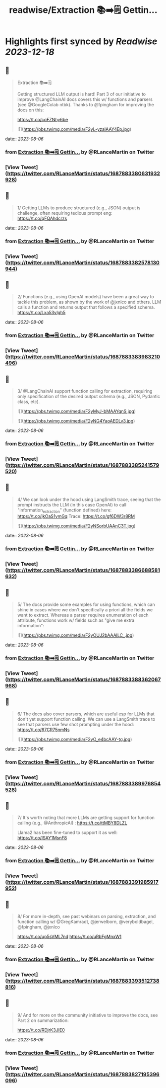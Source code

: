 :PROPERTIES:
:title: readwise/Extraction 📚➡️🗒️ Gettin...
:END:

:PROPERTIES:
:author: [[RLanceMartin on Twitter]]
:full-title: "Extraction 📚➡️🗒️ Gettin..."
:category: [[tweets]]
:url: https://twitter.com/RLanceMartin/status/1687883380631932928
:image-url: https://pbs.twimg.com/profile_images/1655101667908677632/uCrwcWfO.jpg
:END:

* Highlights first synced by [[Readwise]] [[2023-12-18]]
** 📌
#+BEGIN_QUOTE
Extraction 📚➡️🗒️

Getting structured  LLM output is hard! Part 3 of our initiative to improve @LangChainAI docs covers this w/ functions and parsers (see @GoogleColab ntbk). Thanks to @fpingham for improving the docs on this:

https://t.co/coFZNhy6be 

![](https://pbs.twimg.com/media/F2yL-yzaIAAY4Ep.jpg) 
#+END_QUOTE
    date:: [[2023-08-06]]
*** from _Extraction 📚➡️🗒️ Gettin..._ by @RLanceMartin on Twitter
*** [View Tweet](https://twitter.com/RLanceMartin/status/1687883380631932928)
** 📌
#+BEGIN_QUOTE
1/ Getting LLMs to produce structured (e.g., JSON) output is challenge, often requiring tedious prompt eng:
https://t.co/qFQAhdcrzs 
#+END_QUOTE
    date:: [[2023-08-06]]
*** from _Extraction 📚➡️🗒️ Gettin..._ by @RLanceMartin on Twitter
*** [View Tweet](https://twitter.com/RLanceMartin/status/1687883382578130944)
** 📌
#+BEGIN_QUOTE
2/ Functions (e.g., using OpenAI models) have been a great way to tackle this problem, as shown by the work of @jxnlco and others. LLM calls a function and returns output that follows a specified schema.
https://t.co/Lxa53vIgh5 
#+END_QUOTE
    date:: [[2023-08-06]]
*** from _Extraction 📚➡️🗒️ Gettin..._ by @RLanceMartin on Twitter
*** [View Tweet](https://twitter.com/RLanceMartin/status/1687883383983210496)
** 📌
#+BEGIN_QUOTE
3/ @LangChainAI support function calling for extraction, requiring only specification of the desired output schema (e.g., JSON, Pydantic class, etc). 

![](https://pbs.twimg.com/media/F2yMyJ-bMAAYqnS.jpg) 

![](https://pbs.twimg.com/media/F2yNG4YaoAEDLv3.jpg) 
#+END_QUOTE
    date:: [[2023-08-06]]
*** from _Extraction 📚➡️🗒️ Gettin..._ by @RLanceMartin on Twitter
*** [View Tweet](https://twitter.com/RLanceMartin/status/1687883385241579520)
** 📌
#+BEGIN_QUOTE
4/ We can look under the hood using LangSmith trace, seeing that the prompt instructs the LLM (in this case OpenAI) to call "information_extraction" (function defined) here: 
https://t.co/jkOaS1vmGq
Trace: 
https://t.co/gf6DW3r8RM 

![](https://pbs.twimg.com/media/F2yNSorbUAAnC3T.jpg) 
#+END_QUOTE
    date:: [[2023-08-06]]
*** from _Extraction 📚➡️🗒️ Gettin..._ by @RLanceMartin on Twitter
*** [View Tweet](https://twitter.com/RLanceMartin/status/1687883386688581632)
** 📌
#+BEGIN_QUOTE
5/ The docs provide some examples for using functions, which can shine in cases where we don't specifically a priori all the fields we want to extract. Whereas a parser requires enumeration of each attribute, functions work w/ fields such as "give me extra information": 

![](https://pbs.twimg.com/media/F2yOUJ2bAAAILC_.jpg) 
#+END_QUOTE
    date:: [[2023-08-06]]
*** from _Extraction 📚➡️🗒️ Gettin..._ by @RLanceMartin on Twitter
*** [View Tweet](https://twitter.com/RLanceMartin/status/1687883388362067968)
** 📌
#+BEGIN_QUOTE
6/ The docs also cover parsers, which are useful esp for LLMs that don't yet support function calling. We can use a LangSmith trace to see that parsers use few shot prompting under the hood:
https://t.co/67CR75nmNs 

![](https://pbs.twimg.com/media/F2yO_e4bcAAY-tg.jpg) 
#+END_QUOTE
    date:: [[2023-08-06]]
*** from _Extraction 📚➡️🗒️ Gettin..._ by @RLanceMartin on Twitter
*** [View Tweet](https://twitter.com/RLanceMartin/status/1687883389976854528)
** 📌
#+BEGIN_QUOTE
7/ It's worth noting that more LLMs are getting support for function calling (e.g., @AnthropicAI) :
https://t.co/ttMBY8DLZL

Llama2 has been fine-tuned to support it as well:
https://t.co/ISAY1MsnF8 
#+END_QUOTE
    date:: [[2023-08-06]]
*** from _Extraction 📚➡️🗒️ Gettin..._ by @RLanceMartin on Twitter
*** [View Tweet](https://twitter.com/RLanceMartin/status/1687883391985917952)
** 📌
#+BEGIN_QUOTE
8/ For more in-depth, see past webinars on parsing, extraction, and function calling w/ @GregKamradt, @jerwelborn, @veryboldbagel, @fpingham, @jxnlco 

https://t.co/up5sVML7nd
https://t.co/uRbFgMnxW1 
#+END_QUOTE
    date:: [[2023-08-06]]
*** from _Extraction 📚➡️🗒️ Gettin..._ by @RLanceMartin on Twitter
*** [View Tweet](https://twitter.com/RLanceMartin/status/1687883393512738816)
** 📌
#+BEGIN_QUOTE
9/ And for more on the community initiative to improve the docs, see Part 2 on summarization: 

https://t.co/RDjrK3JIE0 
#+END_QUOTE
    date:: [[2023-08-06]]
*** from _Extraction 📚➡️🗒️ Gettin..._ by @RLanceMartin on Twitter
*** [View Tweet](https://twitter.com/RLanceMartin/status/1687883827195396096)